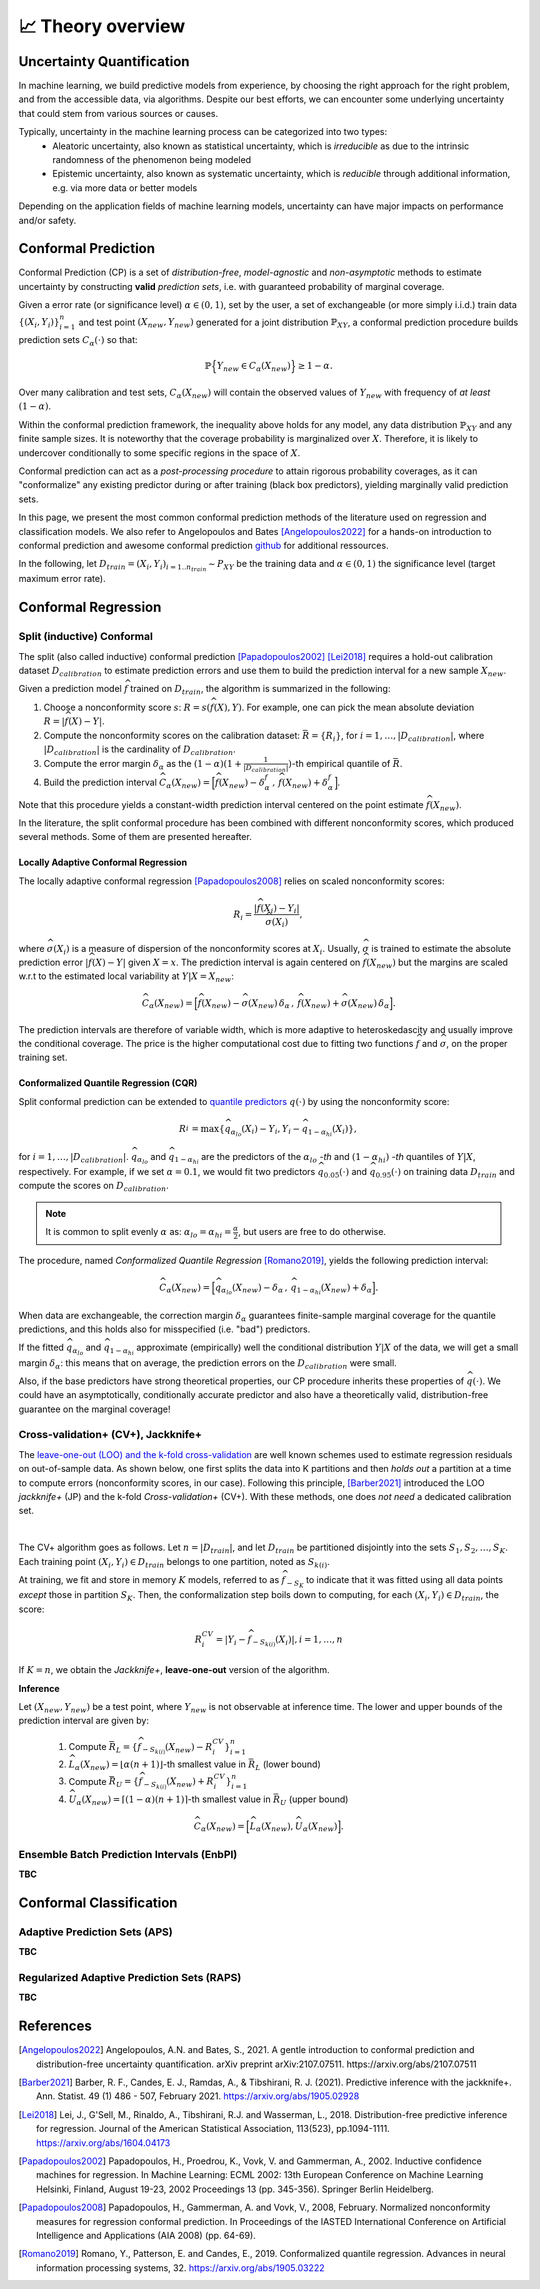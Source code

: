 .. _theory_overview:

📈 Theory overview
===================

Uncertainty Quantification
--------------------------

In machine learning, we build predictive models from experience,
by choosing the right approach for the right problem, and from the accessible
data, via algorithms. Despite our best efforts, we can encounter some
underlying uncertainty that could stem from various sources or causes.

Typically, uncertainty in the machine learning process can be categorized into two types:
    - Aleatoric uncertainty, also known as statistical uncertainty, which is *irreducible* as due to the intrinsic randomness of the phenomenon being modeled
    - Epistemic uncertainty, also known as systematic uncertainty, which is *reducible* through additional information, e.g. via more data or better models

Depending on the application fields of machine learning models, uncertainty can have major impacts on performance and/or safety.

Conformal Prediction
--------------------

Conformal Prediction (CP) is a set of *distribution-free*, *model-agnostic* and
*non-asymptotic* methods to estimate uncertainty by constructing **valid** *prediction sets*, i.e. with guaranteed probability of marginal coverage.

Given a error rate (or significance level) :math:`\alpha \in (0,1)`, set by the user, a set of exchangeable (or more simply i.i.d.)
train data :math:`\{ (X_i, Y_i) \}_{i=1}^{n}` and test point
:math:`(X_{new}, Y_{new})` generated for a joint distribution :math:`\mathbb{P}_{XY}`,
a conformal prediction procedure builds prediction sets :math:`{C}_{\alpha}(\cdot)` so that:

.. math::

    \mathbb{P} \Big\{ Y_{new} \in {C}_{\alpha}\left(X_{new}\right) \Big\} \geq 1 - \alpha.


Over many calibration and test sets, :math:`{C}_{\alpha}(X_{new})` will contain
the observed values of :math:`Y_{new}` with frequency of *at least* :math:`(1-\alpha)`.

Within the conformal prediction framework, the inequality above holds for any model,
any data distribution :math:`\mathbb{P}_{XY}` and any finite sample sizes.
It is noteworthy that the coverage probability is marginalized over :math:`X`.
Therefore, it is likely to undercover conditionally to some specific regions in the space of :math:`X`.

Conformal prediction can act as a *post-processing procedure* to attain rigorous probability coverages,
as it can "conformalize" any existing predictor during or after training (black box predictors),
yielding marginally valid prediction sets.

In this page, we present the most common conformal prediction methods of the
literature used on regression and classification models. We also refer to
Angelopoulos and Bates [Angelopoulos2022]_ for a hands-on introduction to conformal prediction
and awesome conformal prediction `github <https://github.com/valeman/awesome-conformal-prediction>`_ for additional ressources.

In the following, let :math:`D_{train} = {(X_i, Y_i)}_{i=1..n_{train}} \sim P_{XY}`
be the training data and :math:`\alpha \in (0, 1)` the significance level (target maximum error rate).

Conformal Regression
--------------------

Split (inductive) Conformal
***************************
.. _theory splitcp:

The split (also called inductive) conformal prediction [Papadopoulos2002]_ [Lei2018]_ requires a hold-out calibration
dataset :math:`D_{calibration}` to estimate prediction errors and use them to build the prediction interval for a new sample :math:`X_{new}`.

Given a prediction model :math:`\widehat{f}` trained on :math:`D_{train}`, the algorithm is summarized in the following:

#. Choose a nonconformity score :math:`s`: :math:`R = s(\widehat{f}(X),Y)`. For example, one can pick the mean absolute deviation :math:`R = |\widehat{f}(X)-Y|`.
#. Compute the nonconformity scores on the calibration dataset: :math:`\bar{R} = \{R_i\}_{}`, for :math:`i=1,\dots,|D_{calibration}|`, where :math:`|D_{calibration}|` is the cardinality of :math:`D_{calibration}`.
#. Compute the error margin :math:`\delta_{\alpha}` as the :math:`(1-\alpha)(1 + \frac{1}{| D_{calibration} |})`-th empirical quantile of :math:`\bar{R}`.
#. Build the prediction interval :math:`\widehat{C}_{\alpha}(X_{new}) = \Big[ \widehat{f}(X_{new}) - \delta_{\alpha}^{f} \,,\, \widehat{f}(X_{new}) + \delta_{\alpha}^{f} \Big]`.

Note that this procedure yields a constant-width prediction interval centered on the point estimate :math:`\widehat{f}(X_{new})`.

In the literature, the split conformal procedure has been combined with different nonconformity scores,
which produced several methods. Some of them are presented hereafter.


Locally Adaptive Conformal Regression
#####################################
.. _theory lacp:

The locally adaptive conformal regression [Papadopoulos2008]_ relies on scaled nonconformity scores:

.. math::

    R_i = \frac{|\widehat{f}(X_i) - Y_i|}{\widehat{\sigma}(X_i)},

where :math:`\widehat{\sigma}(X_i)` is a measure of dispersion of the nonconformity scores at :math:`X_i`.
Usually, :math:`\widehat{\sigma}` is trained to estimate the absolute prediction
error :math:`|\widehat{f}(X)-Y|` given :math:`X=x`. The prediction interval is again
centered on :math:`\widehat{f}(X_{new})` but the margins are scaled w.r.t to the estimated local variability at :math:`Y | X = X_{new}`:

.. math::

    \widehat{C}_{\alpha}(X_{new})=
    \Big[ \widehat{f}(X_{new}) - \widehat{\sigma}(X_{new})\, \delta_{\alpha} \,,\, \widehat{f}(X_{new}) + \widehat{\sigma}(X_{new}) \, \delta_{\alpha} \Big].

The prediction intervals are therefore of variable width, which is more adaptive to heteroskedascity and
usually improve the conditional coverage. The price is the higher computational cost due to fitting two functions
:math:`\widehat{f}` and :math:`\widehat{\sigma}`, on the proper training set.


Conformalized Quantile Regression (CQR)
#######################################
.. _theory cqr:

Split conformal prediction can be extended to `quantile predictors <https://en.wikipedia.org/wiki/Quantile_regression>`_  :math:`q(\cdot)`
by using the nonconformity score:

.. math::

    R_i^{} = \text{max}\{ \widehat{q}_{\alpha_{lo}}(X_i) - Y_i, Y_i - \widehat{q}_{1 - \alpha_{hi}}(X_i)\},

for :math:`i=1,\dots,|D_{calibration}|`. :math:`\widehat{q}_{\alpha_{lo}}` and :math:`\widehat{q}_{1-\alpha_{hi}}` are
the predictors of the :math:`\alpha_{lo}` *-th* and :math:`(1-\alpha_{hi})` *-th* quantiles of :math:`Y | X`, respectively.
For example, if we set :math:`\alpha = 0.1`, we would fit two predictors :math:`\widehat{q}_{0.05}(\cdot)` and :math:`\widehat{q}_{0.95}(\cdot)` on training data :math:`D_{train}` and compute the scores on :math:`D_{calibration}`.


.. note::

    It is common to split evenly :math:`\alpha` as: :math:`\alpha_{lo} = \alpha_{hi}= \frac{\alpha}{2}`, but users are free to do otherwise.

The procedure, named *Conformalized Quantile Regression* [Romano2019]_, yields the following prediction interval:

.. math::

    \widehat{C}_{\alpha}(X_{new}) = \Big[ \widehat{q}_{\alpha_{lo}}(X_{new}) - \delta_{\alpha} \,,\, \widehat{q}_{1 - \alpha_{hi}}(X_{new}) + \delta_{\alpha} \Big].

When data are exchangeable, the correction margin :math:`\delta_{\alpha}` guarantees finite-sample marginal coverage for the quantile predictions, and this holds also for misspecified (i.e. "bad") predictors.

If the fitted :math:`\widehat{q}_{\alpha_{lo}}` and :math:`\widehat{q}_{1-\alpha_{hi}}` approximate (empirically) well  the conditional distribution :math:`Y | X` of the data, we will get a small margin :math:`\delta_{\alpha}`: this means that on average, the prediction errors on the :math:`D_{calibration}` were small.

Also, if the base predictors have strong theoretical properties, our CP procedure inherits these properties of :math:`\widehat{q}_{}(\cdot)`.
We could have an asymptotically, conditionally accurate predictor and also have a theoretically valid, distribution-free guarantee on the marginal coverage!


..
    Weighted Split Conformal
    ########################
    .. _theory weightedcp:


Cross-validation+ (CV+), Jackknife+
************************************
.. _theory cvplus:

The `leave-one-out (LOO) and the k-fold cross-validation <https://en.wikipedia.org/wiki/Cross-validation_(statistics)>`_ are well known schemes used to estimate regression residuals on out-of-sample data.
As shown below, one first splits the data into K partitions and then *holds out* a partition at a time to compute errors (nonconformity scores, in our case).
Following this principle, [Barber2021]_ introduced the LOO *jackknife+* (JP) and the k-fold *Cross-validation+* (CV+).
With these methods, one does *not need* a dedicated calibration set.

.. image:: img/k-fold-scheme.png
   :width: 600
   :align: center

|

The CV+ algorithm goes as follows.
Let :math:`n = |D_{train}|`, and let :math:`D_{train}` be partitioned disjointly into the sets :math:`S_1, S_2, \dots, S_K`.
Each training point :math:`(X_i,Y_i) \in D_{train}` belongs to one partition, noted as :math:`S_{k(i)}`.

At training, we fit and store in memory :math:`K` models, referred to as :math:`\widehat{f}_{-S_{K}}` to indicate that it was fitted using all data points *except* those in partition :math:`S_{K}`.
Then, the conformalization step boils down to computing, for each :math:`(X_i,Y_i) \in D_{train}`, the score:

.. math::
    R_i^{CV} = | Y_i - \widehat{f}_{-S_{k(i)}}(X_i)|, i=1, \dots, n

If :math:`K = n`, we obtain the *Jackknife+*, **leave-one-out** version of the algorithm.


**Inference**

Let :math:`(X_{new}, Y_{new})` be a test point, where :math:`Y_{new}` is not observable at inference time.
The lower and upper bounds of the prediction interval are given by:

    1. Compute :math:`\bar{R}_{L} = \{ \widehat{f}_{-S_{k(i)}}(X_{new}) - R_i^{CV} \}_{i=1}^{n}`
    2. :math:`\widehat{L}_{\alpha}(X_{new}) = \lfloor \alpha (n+1) \rfloor`-th smallest value in :math:`\bar{R}_{L}` (lower bound)
    3. Compute :math:`\bar{R}_{U} = \{ \widehat{f}_{-S_{k(i)}}(X_{new}) + R_i^{CV} \}_{i=1}^{n}`
    4. :math:`\widehat{U}_{\alpha}(X_{new}) = \lceil (1-\alpha) (n+1) \rceil`-th smallest value in :math:`\bar{R}_{U}` (upper bound)


.. math::

    \widehat{C}_{\alpha}(X_{new}) = \Big[ \widehat{L}_{\alpha}(X_{new}), \widehat{U}_{\alpha}(X_{new}) \Big].


Ensemble Batch Prediction Intervals (EnbPI)
*******************************************
.. _theory enbpi:

**TBC**

.. Introduced in [Barber2021]_, the EnbPI algorithms builds prediction intervals for time series data of the form :math:`Y_t = f(X_t) + \epsilon_t`, where :math:`\epsilon_t` are identically distributed.
.. Unlike the proper conformal algorithms seen above, EnbPI requires some additional hypothesis to attain the coverage guarantee.

..
    Summary: guarantees
    *******************
    .. _theory guarantees:

    * split
    * JP

Conformal Classification
------------------------

Adaptive Prediction Sets (APS)
*******************************************
.. _theory aps:

**TBC**

Regularized Adaptive Prediction Sets (RAPS)
*******************************************
.. _theory raps:

**TBC**

References
----------

.. [Angelopoulos2022] Angelopoulos, A.N. and Bates, S., 2021. A gentle introduction to conformal prediction and distribution-free uncertainty quantification. arXiv preprint arXiv:2107.07511. https://arxiv.org/abs/2107.07511
.. [Barber2021] Barber, R. F., Candes, E. J., Ramdas, A., & Tibshirani, R. J. (2021). Predictive inference with the jackknife+. Ann. Statist. 49 (1) 486 - 507, February 2021. https://arxiv.org/abs/1905.02928
.. [Lei2018] Lei, J., G'Sell, M., Rinaldo, A., Tibshirani, R.J. and Wasserman, L., 2018. Distribution-free predictive inference for regression. Journal of the American Statistical Association, 113(523), pp.1094-1111. https://arxiv.org/abs/1604.04173
.. [Papadopoulos2002] Papadopoulos, H., Proedrou, K., Vovk, V. and Gammerman, A., 2002. Inductive confidence machines for regression. In Machine Learning: ECML 2002: 13th European Conference on Machine Learning Helsinki, Finland, August 19-23, 2002 Proceedings 13 (pp. 345-356). Springer Berlin Heidelberg.
.. [Papadopoulos2008] Papadopoulos, H., Gammerman, A. and Vovk, V., 2008, February. Normalized nonconformity measures for regression conformal prediction. In Proceedings of the IASTED International Conference on Artificial Intelligence and Applications (AIA 2008) (pp. 64-69).
.. [Romano2019] Romano, Y., Patterson, E. and Candes, E., 2019. Conformalized quantile regression. Advances in neural information processing systems, 32. https://arxiv.org/abs/1905.03222
..
    .. [Xu2021] Xu, C. & Xie, Y.. (2021). Conformal prediction interval for dynamic time-series. Proceedings of the 38th International Conference on Machine Learning. https://proceedings.mlr.press/v139/xu21h.html.
